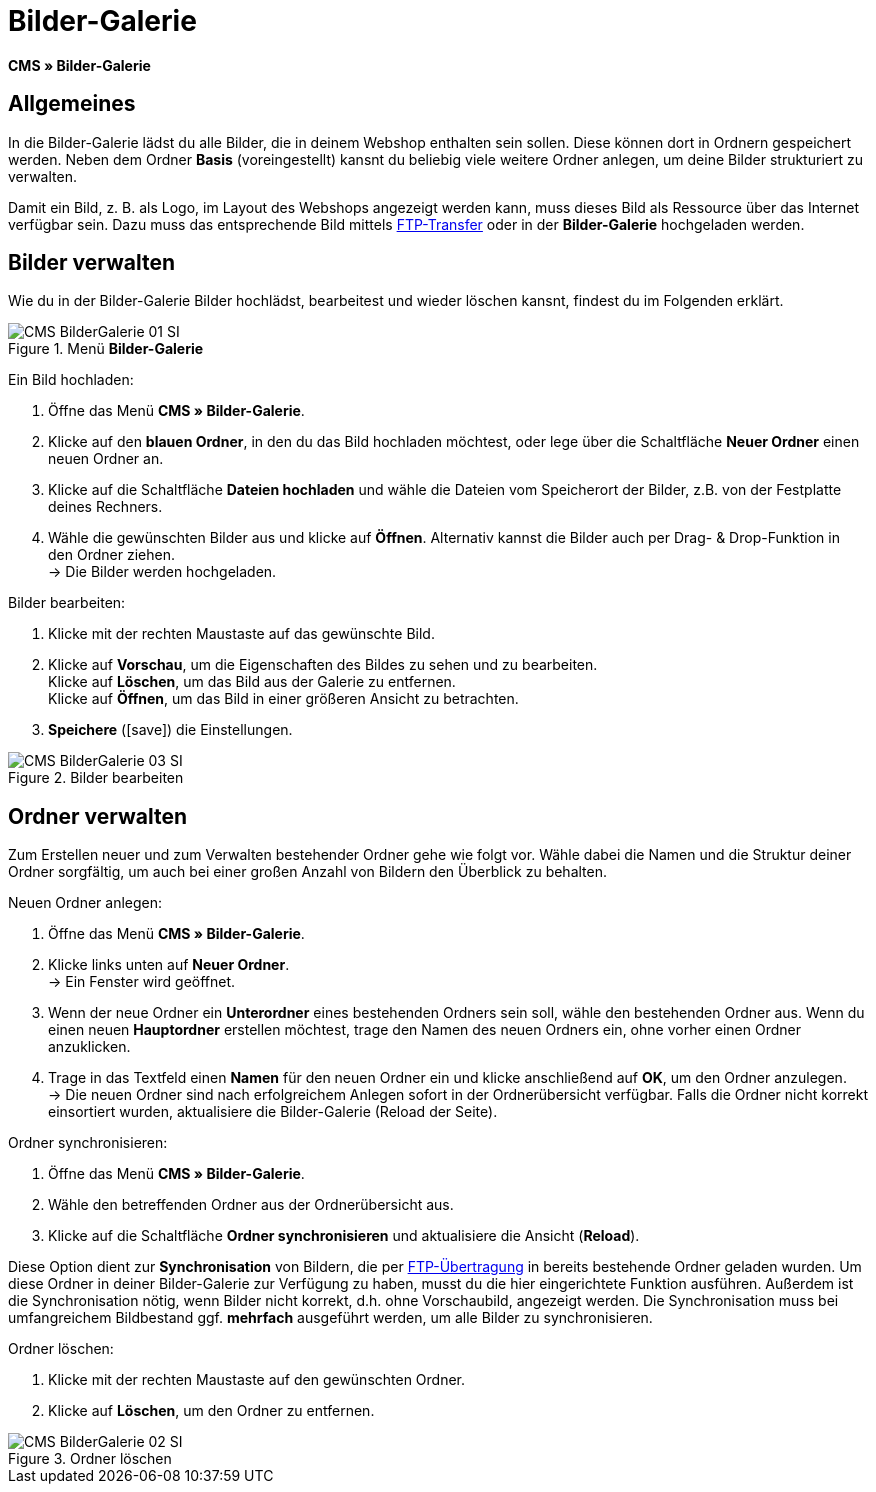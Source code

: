 = Bilder-Galerie
:lang: de
// include::{includedir}/_header.adoc[]
:position: 20
:icons: font
:docinfodir: /workspace/manual-adoc
:docinfo1:

*CMS » Bilder-Galerie*

== Allgemeines

In die Bilder-Galerie lädst du alle Bilder, die in deinem Webshop enthalten sein sollen. Diese können dort in Ordnern gespeichert werden. Neben dem Ordner *Basis* (voreingestellt) kansnt du beliebig viele weitere Ordner anlegen, um deine Bilder strukturiert zu verwalten.

Damit ein Bild, z. B. als Logo, im Layout des Webshops angezeigt werden kann, muss dieses Bild als Ressource über das Internet verfügbar sein. Dazu muss das entsprechende Bild mittels <<omni-channel/mandant-shop/globale-einstellungen/ftp-zugang#, FTP-Transfer>> oder in der *Bilder-Galerie* hochgeladen werden.

== Bilder verwalten

Wie du in der Bilder-Galerie Bilder hochlädst, bearbeitest und wieder löschen kansnt, findest du im Folgenden erklärt.

.Menü *Bilder-Galerie*
image::omni-channel/online-shop/webshop-einrichten/_cms/assets/CMS-BilderGalerie-01-SI.png[]

[.instruction]
Ein Bild hochladen:

. Öffne das Menü *CMS » Bilder-Galerie*.
. Klicke auf den *blauen Ordner*, in den du das Bild hochladen möchtest, oder lege über die Schaltfläche *Neuer Ordner* einen neuen Ordner an.
. Klicke auf die Schaltfläche *Dateien hochladen* und wähle die Dateien vom Speicherort der Bilder, z.B. von der Festplatte deines Rechners.
. Wähle die gewünschten Bilder aus und klicke auf *Öffnen*. Alternativ kannst die Bilder auch per Drag- &amp; Drop-Funktion in den Ordner ziehen. +
→ Die Bilder werden hochgeladen.

[.instruction]
Bilder bearbeiten:

. Klicke mit der rechten Maustaste auf das gewünschte Bild.
. Klicke auf *Vorschau*, um die Eigenschaften des Bildes zu sehen und zu bearbeiten. +
Klicke auf *Löschen*, um das Bild aus der Galerie zu entfernen. +
Klicke auf *Öffnen*, um das Bild in einer größeren Ansicht zu betrachten.
. *Speichere* (icon:save[role="green"]) die Einstellungen.

.Bilder bearbeiten
image::omni-channel/online-shop/webshop-einrichten/_cms/assets/CMS-BilderGalerie-03-SI.png[]

== Ordner verwalten

Zum Erstellen neuer und zum Verwalten bestehender Ordner gehe wie folgt vor. Wähle dabei die Namen und die Struktur deiner Ordner sorgfältig, um auch bei einer großen Anzahl von Bildern den Überblick zu behalten.

[.instruction]
Neuen Ordner anlegen:

. Öffne das Menü *CMS » Bilder-Galerie*.
. Klicke links unten auf *Neuer Ordner*. +
→ Ein Fenster wird geöffnet.
. Wenn der neue Ordner ein *Unterordner* eines bestehenden Ordners sein soll, wähle den bestehenden Ordner aus. Wenn du einen neuen *Hauptordner* erstellen möchtest, trage  den Namen des neuen Ordners ein, ohne vorher einen Ordner anzuklicken.
. Trage in das Textfeld einen *Namen* für den neuen Ordner ein und klicke anschließend auf *OK*, um den Ordner anzulegen. +
→ Die neuen Ordner sind nach erfolgreichem Anlegen sofort in der Ordnerübersicht verfügbar. Falls die Ordner nicht korrekt einsortiert wurden, aktualisiere die Bilder-Galerie (Reload der Seite).

[.instruction]
Ordner synchronisieren:

. Öffne das Menü *CMS » Bilder-Galerie*.
. Wähle den betreffenden Ordner aus der Ordnerübersicht aus.
. Klicke auf die Schaltfläche *Ordner synchronisieren* und aktualisiere die Ansicht (*Reload*).

Diese Option dient zur *Synchronisation* von Bildern, die per <<omni-channel/mandant-shop/globale-einstellungen/ftp-zugang#, FTP-Übertragung>> in bereits bestehende Ordner geladen wurden. Um diese Ordner in deiner Bilder-Galerie zur Verfügung zu haben, musst du die hier eingerichtete Funktion ausführen. Außerdem ist die Synchronisation nötig, wenn Bilder nicht korrekt, d.h. ohne Vorschaubild, angezeigt werden. Die Synchronisation muss bei umfangreichem Bildbestand ggf. *mehrfach* ausgeführt werden, um alle Bilder zu synchronisieren.

[.instruction]
Ordner löschen:

. Klicke mit der rechten Maustaste auf den gewünschten Ordner.
. Klicke auf *Löschen*, um den Ordner zu entfernen.

.Ordner löschen
image::omni-channel/online-shop/webshop-einrichten/_cms/assets/CMS-BilderGalerie-02-SI.png[]
